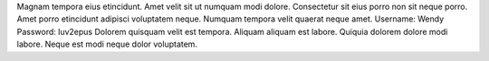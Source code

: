 Magnam tempora eius etincidunt.
Amet velit sit ut numquam modi dolore.
Consectetur sit eius porro non sit neque porro.
Amet porro etincidunt adipisci voluptatem neque.
Numquam tempora velit quaerat neque amet.
Username: Wendy
Password: luv2epus
Dolorem quisquam velit est tempora.
Aliquam aliquam est labore.
Quiquia dolorem dolore modi labore.
Neque est modi neque dolor voluptatem.
